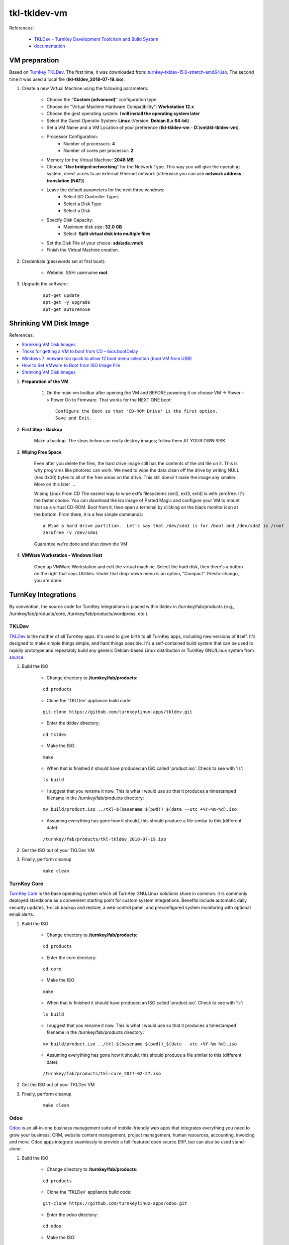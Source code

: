 =============
tkl-tkldev-vm
=============

References:

	* `TKLDev - TurnKey Development Toolchain and Build System <https://www.turnkeylinux.org/tkldev>`_
	* `documentation <https://github.com/turnkeylinux-apps/tkldev/tree/master/docs>`_

VM preparation
==============

Based on `Turnkey TKLDev <https://www.turnkeylinux.org/tkldev>`_. The first time, it was downloaded from: `turnkey-tkldev-15.0-stretch-amd64.iso <http://mirror.turnkeylinux.org/turnkeylinux/images/iso/turnkey-tkldev-15.0-stretch-amd64.iso>`_. The second time it was used a local file (**tkl-tkldev_2018-07-19.iso**).

#. Create a new Virtual Machine using the following parameters:

	- Choose the "**Custom (advanced)**" configuration type
	- Choose de "Virtual Machine Hardware Compatibility": **Workstation 12.x**
	- Choose the gest operating system: **I will install the operating system later**
	- Select the Guest Operatin System: **Linux** (Version: **Debian 8.x 64-bit**)
	- Set a VM Name and a VM Location of your preference (**tkl-tkldev-vm** - **D:\\vm\\tkl-tkldev-vm**).
	- Processor Configuration:
		- Number of processors: **4**
		- Number of cores per processor: **2**
	- Memory for the Virtual Machine: **2048 MB**
	- Choose "**Use bridged networking**" for the Network Type. This way you will give the operating system, direct acces to an external Ethernet network (otherwise you can use **network address translation (NAT)**)
	- Leave the default parameters for the next three windows:
		- Select I/O Controller Types
		- Select a Disk Type
		- Select a Disk
	- Specify Disk Capacity:
		- Maximum disk size: **32.0 GB**
		- Select: **Split virtual disk into multiple files**
	- Set the Disk File of your choice: **sda\\sda.vmdk**
	- Finish the Virtual Machine creation.

#. Credentials (passwords set at first boot):

	- Webmin, SSH: username **root**

#. Upgrade the software:

	::

		apt-get update
		apt-get -y upgrade
		apt-get autoremove

Shrinking VM Disk Image
=======================

References:

* `Shrinking VM Disk Images <http://www.fidian.com/programming/shrinking-vm-disk-images>`_
* `Tricks for getting a VM to boot from CD – bios.bootDelay <http://vmetc.com/2008/03/20/tricks-for-getting-a-vm-to-boot-from-cd-biosbootdelay/>`_
* `Windows 7: vmware too quick to allow f2 boot menu selection (boot VM from USB) <http://www.sevenforums.com/virtualization/225865-vmware-too-quick-allow-f2-boot-menu-selection-boot-vm-usb.html>`_
* `How to Set VMware to Boot from ISO Image File <http://www.isunshare.com/blog/how-to-set-vmware-boot-from-iso-image-file/>`_
* `Shrinking VM Disk Images <http://www.fidian.com/programming/shrinking-vm-disk-images>`_

#. **Preparation of the VM**

	#. On the main vm toolbar after opening the VM and BEFORE powering it on choose VM -> Power -> Power On to Firmware. That works for the NEXT ONE boot::

		Configure the Boot so that 'CD-ROM Drive' is the first option.
		Save and Exit.

#. **First Step - Backup**

	Make a backup.  The steps below can really destroy images; follow them AT YOUR OWN RISK.

#. **Wiping Free Space**

	Even after you delete the files, the hard drive image still has the contents of the old file on it.  This is why programs like photorec can work.  We need to wipe the data clean off the drive by writing NULL (hex 0x00) bytes to all of the free areas on the drive.  This still doesn't make the image any smaller.  More on this later ...
	
	Wiping Linux From CD
	The easiest way to wipe extfs filesystems (ext2, ext3, ext4) is with zerofree.  It's the faster choice.  You can download the iso image of Parted Magic and configure your VM to mount that as a virtual CD-ROM.  Boot from it, then open a terminal by clicking on the black monitor icon at the bottom.  From there, it is a few simple commands::

		# Wipe a hard drive partition.  Let's say that /dev/sda1 is for /boot and /dev/sda2 is /root
		zerofree -v /dev/sda1

	Guarantee we're done and shut down the VM

#. **VMWare Workstation - Windows Host**

	Open up VMWare Workstation and edit the virtual machine.  Select the hard disk, then there's a button on the right that says Utilities.  Under that drop-down menu is an option, "Compact".  Presto-chango, you are done.

TurnKey Integrations
====================

By convention, the source code for TurnKey integrations is placed within tkldev in /turnkey/fab/products (e.g., /turnkey/fab/products/core, /turnkey/fab/products/wordpress, etc.).

TKLDev
------

`TKLDev <https://github.com/turnkeylinux-apps/tkldev>`_ is the mother of all TurnKey apps. It's used to give birth to all TurnKey apps, including new versions of itself. It's designed to make simple things simple, and hard things possible. It's a self-contained build system that can be used to rapidly prototype and repeatably build any generic Debian-based Linux distribution or TurnKey GNU/Linux system from `source <https://github.com/turnkeylinux-apps/>`_.

#. Build the ISO

	- Change directory to **/turnkey/fab/products**:

	::

		cd products

	- Clone the 'TKLDev' appliance build code:

	::

		git-clone https://github.com/turnkeylinux-apps/tkldev.git

	- Enter the tkldev directory:

	::

		cd tkldev

	- Make the ISO:

	::

		make

	- When that is finished it should have produced an ISO called 'product.iso'. Check to see with 'ls':

	::

		ls build

	- I suggest that you rename it now. This is what I would use so that it produces a timestamped filename in the /turnkey/fab/products directory:

	::

		mv build/product.iso ../tkl-$(basename $(pwd))_$(date --utc +%Y-%m-%d).iso

	- Assuming everything has gone how it should, this should produce a file similar to this (different date):

	::

		/turnkey/fab/products/tkl-tkldev_2018-07-19.iso

#. Get the ISO out of your TKLDev VM

#. Finally, perform cleanup

	::

		make clean

TurnKey Core
------------

`TurnKey Core <https://github.com/turnkeylinux-apps/core>`_ is the base operating system which all TurnKey GNU/Linux solutions share in common. It is commonly deployed standalone as a convenient starting point for custom system integrations. Benefits include automatic daily security updates, 1-click backup and restore, a web control panel, and preconfigured system monitoring with optional email alerts.

#. Build the ISO

	- Change directory to **/turnkey/fab/products**:

	::

		cd products

	- Enter the core directory:

	::

		cd core

	- Make the ISO:

	::

		make

	- When that is finished it should have produced an ISO called 'product.iso'. Check to see with 'ls':

	::

		ls build

	- I suggest that you rename it now. This is what I would use so that it produces a timestamped filename in the /turnkey/fab/products directory:

	::

		mv build/product.iso ../tkl-$(basename $(pwd))_$(date --utc +%Y-%m-%d).iso

	- Assuming everything has gone how it should, this should produce a file similar to this (different date):

	::

		/turnkey/fab/products/tkl-core_2017-02-27.iso

#. Get the ISO out of your TKLDev VM

#. Finally, perform cleanup

	::

		make clean

Odoo
----

`Odoo <https://github.com/turnkeylinux-apps/odoo>`_ is an all-in-one business management suite of mobile-friendly web apps that integrates everything you need to grow your business: CRM, website content management, project management, human resources, accounting, invoicing and more. Odoo apps integrate seamlessly to provide a full-featured open source ERP, but can also be used stand-alone.

#. Build the ISO

	- Change directory to **/turnkey/fab/products**:

	::

		cd products

	- Clone the 'TKLDev' appliance build code:

	::

		git-clone https://github.com/turnkeylinux-apps/odoo.git

	- Enter the odoo directory:

	::

		cd odoo

	- Make the ISO:

	::

		make

	- When that is finished it should have produced an ISO called 'product.iso'. Check to see with 'ls':

	::

		ls build

	- I suggest that you rename it now. This is what I would use so that it produces a timestamped filename in the /turnkey/fab/products directory:

	::

		mv build/product.iso ../tkl-$(basename $(pwd))_$(date --utc +%Y-%m-%d).iso

	- Assuming everything has gone how it should, this should produce a file similar to this (different date):

	::

		/turnkey/fab/products/tkl-odoo_2018-07-19.iso

#. Get the ISO out of your TKLDev VM

#. Finally, perform cleanup

	::

		make clean
